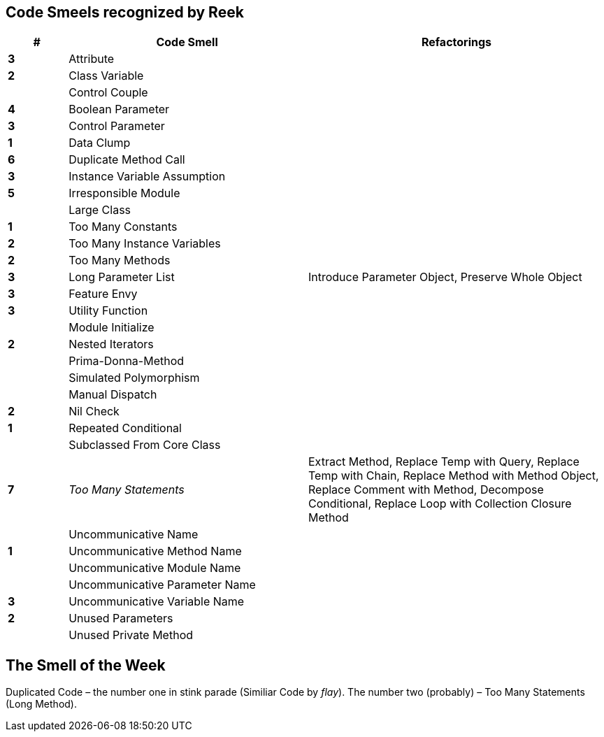 ## Code Smeels recognized by Reek

[cols="^10s,40,50", options="header", caption=""]
|===
| # ^| Code Smell ^| Refactorings

| 3 | Attribute |
| 2 | Class Variable |
|   | Control Couple |
| 4 | Boolean Parameter |
| 3 | Control Parameter |
| 1 | Data Clump |
| 6 | Duplicate Method Call |
| 3 | Instance Variable Assumption |
| 5 | Irresponsible Module |
|   | Large Class |
| 1 | Too Many Constants |
| 2 | Too Many Instance Variables |
| 2 | Too Many Methods |
| 3 | Long Parameter List | Introduce Parameter Object, Preserve Whole Object
| 3 | Feature Envy |
| 3 | Utility Function |
|   | Module Initialize |
| 2 | Nested Iterators |
|   | Prima-Donna-Method |
|   | Simulated Polymorphism |
|   | Manual Dispatch |
| 2 | Nil Check |
| 1 | Repeated Conditional |
|   | Subclassed From Core Class |
| 7 | _Too Many Statements_ | Extract Method, Replace Temp with Query, Replace Temp with Chain, Replace Method with Method Object, Replace Comment with Method, Decompose Conditional, Replace Loop with Collection Closure Method
|   | Uncommunicative Name |
| 1 | Uncommunicative Method Name |
|   | Uncommunicative Module Name |
|   | Uncommunicative Parameter Name |
| 3 | Uncommunicative Variable Name |
| 2 | Unused Parameters |
|   | Unused Private Method |
|===


## The Smell of the Week

Duplicated Code – the number one in stink parade (Similiar Code by _flay_).
The number two (probably) – Too Many Statements (Long Method).
